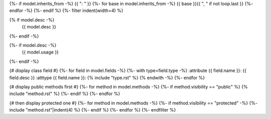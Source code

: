 .. lua:class:: {{ name }}
{%- if model.inherits_from -%}
{{ ": " }}
{%- for base in model.inherits_from -%}
{{ base }}{{ ", " if not loop.last }}
{%- endfor -%}
{%- endif %}
{%- filter indent(width=4) %}

{% if model.desc -%}
    {{ model.desc }}
{%- endif -%}

{%- if model.desc -%}
    {{ model.usage }}
{%- endif -%}

{# display class field #}
{%- for field in model.fields -%}
{%- with type=field.type -%}
:attribute {{ field.name }}: {{ field.desc }}
:atttype {{ field.name }}: {% include "type.rst" %}
{% endwith -%}
{%- endfor %}

{# display public methods first #}
{%- for method in model.methods -%}
{%- if method.visibility == "public" %}
{% include "method.rst" %}
{%- endif %}
{%- endfor %}

{# then display protected one #}
{%- for method in model.methods -%}
{%- if method.visibility == "protected" -%}
{%- include "method.rst"|indent(4) %}
{%- endif %}
{%- endfor %}
{%- endfilter %}
